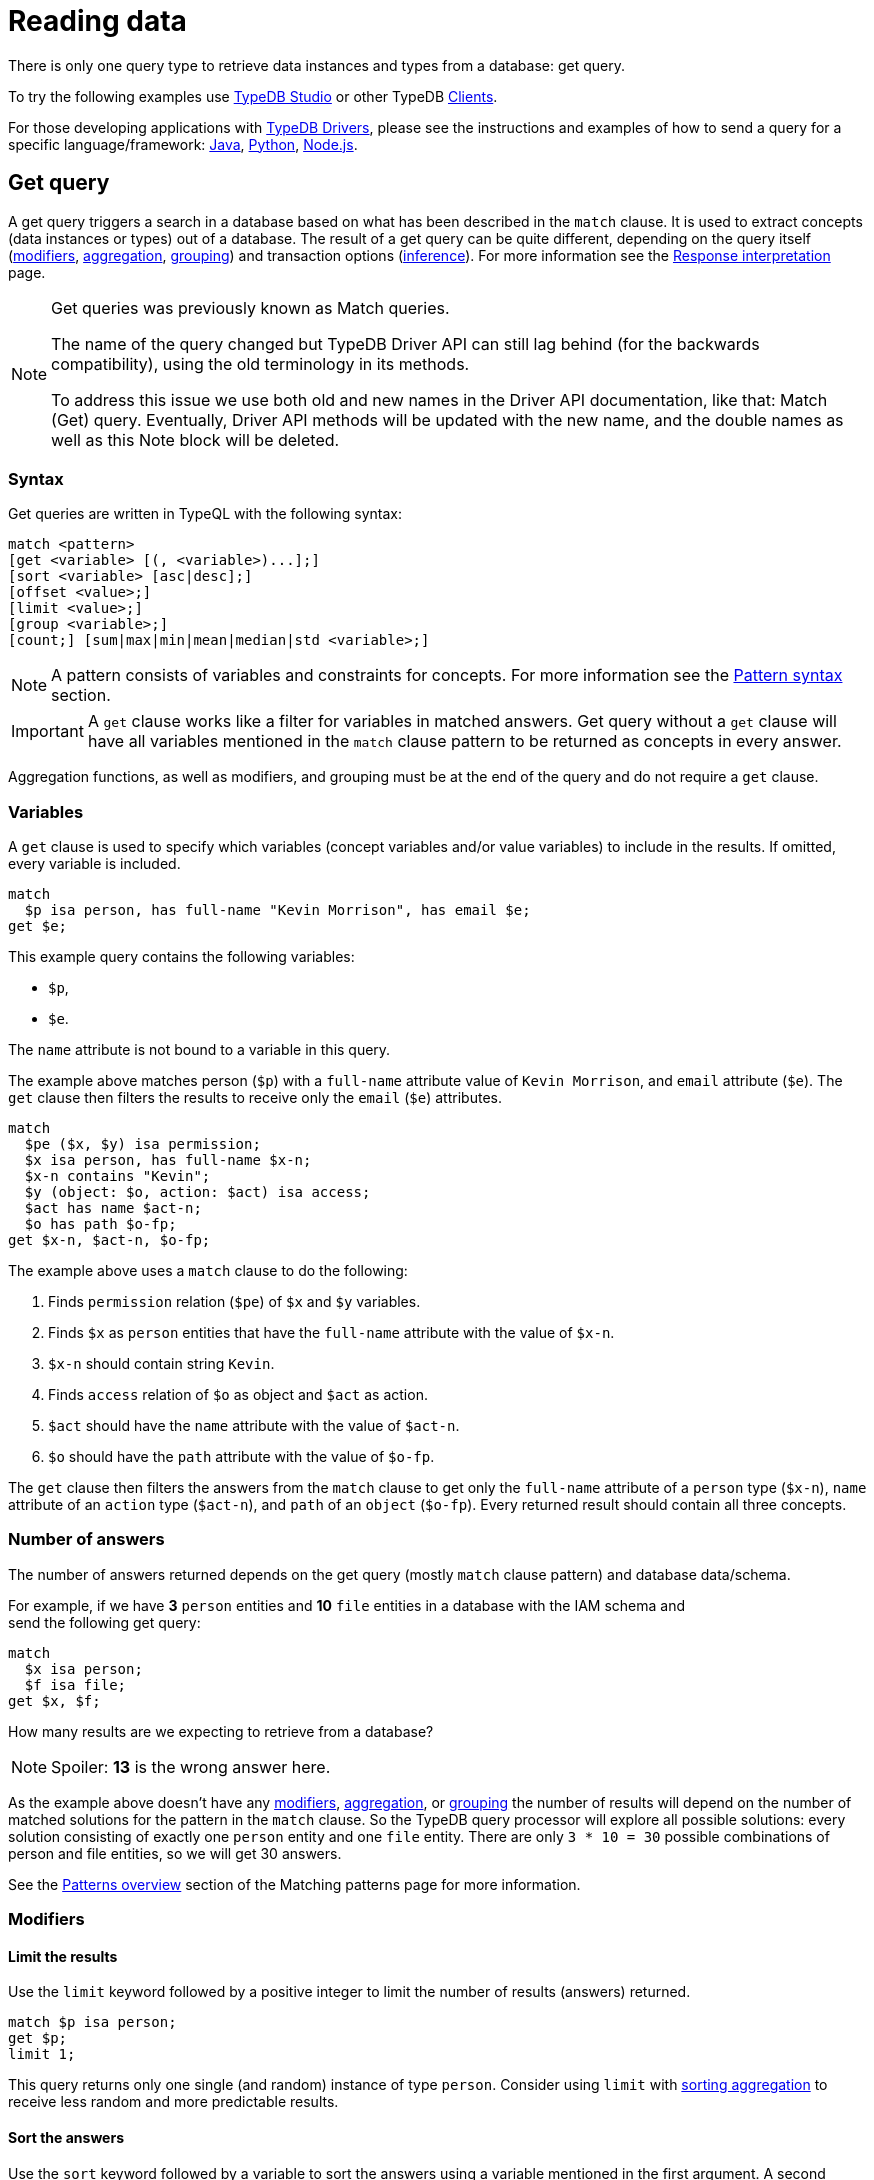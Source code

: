 = Reading data
:Summary: Reading data from a TypeDB database.
:keywords: typeql, query, get, match, pattern, read, retrieve
:longTailKeywords: typeql get, match get, typeql read, typedb read
:pageTitle: Reading data

There is only one query type to retrieve data instances and types from a database: get query.

To try the following examples use xref:clients::studio.adoc[TypeDB Studio] or other TypeDB
xref:clients::clients.adoc[Clients].

For those developing applications with xref:clients::clients.adoc#_typedb_drivers[TypeDB Drivers], please see the
instructions and examples of how to send a query for a specific language/framework:
xref:clients::java/java-overview.adoc[Java],
xref:clients::python/python-overview.adoc[Python],
xref:clients::node-js/node-js-overview.adoc[Node.js].

[#_get_query]
== Get query

A get query triggers a search in a database based on what has been described in the `match` clause. It is
used to extract concepts (data instances or types) out of a database. The result of a get query can be quite different,
depending on the query itself (<<_modifiers,modifiers>>, <<_aggregation,aggregation>>, <<_group,grouping>>)
and transaction options (xref:02-dev/infer.adoc#_inferring_data[inference]). For more information see the
xref:02-dev/response.adoc[Response interpretation] page.

[NOTE]
====
Get queries was previously known as Match queries.

The name of the query changed but TypeDB Driver API can still lag behind (for the backwards compatibility),
using the old terminology in its methods.

To address this issue we use both old and new names in the Driver API documentation, like that: Match (Get) query.
Eventually, Driver API methods will be updated with the new name, and the double names as well as this Note block
will be deleted.
====

=== Syntax

Get queries are written in TypeQL with the following syntax:

[,bash]
----
match <pattern>
[get <variable> [(, <variable>)...];]
[sort <variable> [asc|desc];]
[offset <value>;]
[limit <value>;]
[group <variable>;]
[count;] [sum|max|min|mean|median|std <variable>;]
----

[NOTE]
====
A pattern consists of variables and constraints for concepts. For more information see the
xref:02-dev/match.adoc#_pattern_syntax[Pattern syntax] section.
====

[IMPORTANT]
====
A `get` clause works like a filter for variables in matched answers. Get query without a `get` clause will have all
variables mentioned in the `match` clause pattern to be returned as concepts in every answer.
====

Aggregation functions, as well as modifiers, and grouping must be at the end of the query and do not require a `get`
clause.

[#_variables]
=== Variables

A `get` clause is used to specify which variables (concept variables and/or value variables) to include in the results.
If omitted, every variable is included.

[,typeql]
----
match
  $p isa person, has full-name "Kevin Morrison", has email $e;
get $e;
----

This example query contains the following variables:

* `$p`,
* `$e`.

The `name` attribute is not bound to a variable in this query.

The example above matches person (`$p`) with a `full-name` attribute value of `Kevin Morrison`, and `email` attribute
(`$e`). The `get` clause then filters the results to receive only the `email` (`$e`) attributes.

[,typeql]
----
match
  $pe ($x, $y) isa permission;
  $x isa person, has full-name $x-n;
  $x-n contains "Kevin";
  $y (object: $o, action: $act) isa access;
  $act has name $act-n;
  $o has path $o-fp;
get $x-n, $act-n, $o-fp;
----

The example above uses a `match` clause to do the following:

. Finds `permission` relation (`$pe`) of `$x` and `$y` variables.
. Finds `$x` as `person` entities that have the `full-name` attribute with the value of `$x-n`.
. `$x-n` should contain string `Kevin`.
. Finds `access` relation of `$o` as object and `$act` as action.
. `$act` should have the `name` attribute with the value of `$act-n`.
. `$o` should have the `path` attribute with the value of `$o-fp`.

The `get` clause then filters the answers from the `match` clause to get only the `full-name` attribute of a `person`
type (`$x-n`), `name` attribute of an `action` type (`$act-n`), and `path` of an `object` (`$o-fp`).
Every returned result should contain all three concepts.

=== Number of answers

The number of answers returned depends on the get query (mostly `match` clause pattern) and database data/schema.

For example, if we have *3* `person` entities and *10* `file` entities in a database with the IAM schema and +
send the following get query:

[,typeql]
----
match
  $x isa person;
  $f isa file;
get $x, $f;
----

How many results are we expecting to retrieve from a database?

[NOTE]
====
Spoiler: **13** is the wrong answer here.
====

As the example above doesn't have any <<_modifiers,modifiers>>, <<_aggregation,aggregation>>, or <<_group,grouping>>
the number of results will depend on the number of matched solutions for the pattern in the `match` clause. So the
TypeDB query processor will explore all possible solutions: every solution consisting of exactly one `person` entity
and one `file` entity. There are only `3 * 10 = 30` possible combinations of person and file entities, so we will
get 30 answers.

See the xref:02-dev/match.adoc#_patterns_overview[Patterns overview] section of the Matching patterns page for
more information.

[#_modifiers]
=== Modifiers

==== Limit the results

Use the `limit` keyword followed by a positive integer to limit the number of results (answers) returned.

[,typeql]
----
match $p isa person;
get $p;
limit 1;
----

This query returns only one single (and random) instance of type `person`. Consider using `limit` with
<<_sort_the_answers,sorting aggregation>> to receive less random and more predictable results.

[#_sort_the_answers]
==== Sort the answers

Use the `sort` keyword followed by a variable to sort the answers using a variable mentioned in the first argument. A
second argument is optional and determines the sorting order: `asc` (ascending, by default) or `desc` (descending).

[,typeql]
----
match $p isa person, has full-name $n;
get $n;
sort $n asc;
----

This query returns all `full-name` attributes of all `person` entities, sorted by the value of `full-name` in ascending
order.

To sort by multiple variables use the same syntax and add additional variables and optional sorting order arguments
with a comma separator.

For example:

[,typeql]
----
match $p isa person, has full-name $n, has email $e;
get $n, $e;
sort $n asc, $e desc;
----

The example above will return all `full-name` and `email` attributes of all `person` entities, sorted by their
`full-name` in ascending order first and then by `email` in descending order.

==== Offset the answers

Use the `offset` keyword followed by the number to offset the answers. This is commonly used with the `limit`
keyword to return a desired range of the answers. Don't forget to <<_sort_the_answers,sort>> the results to ensure
predictable and deterministic results.

[,typeql]
----
match $p isa person, has full-name $n;
get $n;
sort $n asc;
offset 6; limit 10;
----

This sorts the `full-name` attributes of all `person` entities in ascending order, skips the first six, and returns up
to the next ten.

[#_group]
=== Group

We use the `group` function, optionally followed by another aggregate function, to group the answers by the
specified matched variable.

[,typeql]
----
match
  $pe ($x, $y) isa permission;
  $x isa person, has full-name $x-n;
  $y (object: $o, action: $act) isa access;
  $act has name $act-n;
  $o has path $o-fp;
get $x-n, $act-n, $o-fp;
sort $o-fp asc;
limit 3;
group $o-fp;
----

This query returns the `full-name` attributes of all `person` entities, the `path` attributes of the `object` entities
in any `access` relations that are part of the `permission` relation with the `person` entities, and the `name`
attribute of the `action` entity in those `access` relations. The results are then sorted by the `path` attribute in
ascending order, limited by the only first three results and grouped by `path` variable values.

The following or similar result can be obtained by running the query above without inference on the TypeDB server with
the IAM schema and dataset from the xref:01-start/quickstart.adoc[Quickstart guide].

[,typeql]
----
"LICENSE" isa path => {
    {
        $act-n "modify_file" isa name;
        $x-n "Pearle Goodman" isa full-name;
        $o-fp "LICENSE" isa path;
    }    {
        $act-n "modify_file" isa name;
        $x-n "Kevin Morrison" isa full-name;
        $o-fp "LICENSE" isa path;
    }
}
"README.md" isa path => {
    {
        $act-n "modify_file" isa name;
        $x-n "Pearle Goodman" isa full-name;
        $o-fp "README.md" isa path;
    }
}
----

[NOTE]
====
There can be a difference in the `full-name` value for the `README.md` file since we used `sort` by the `path` and
not the `full-name`.
====

[#_aggregation]
=== Aggregation

Aggregation performs a calculation on a set of values, and returns a single value.

TypeDB supports the following types of aggregation:

* `count`
* `sum`
* `max`
* `mean`
* `median`

To perform aggregation in TypeDB, we first write a xref:02-dev/match.adoc[match clause] to describe the set of data,
then follow that by get to retrieve a distinct set of answers based on the specified variables, and lastly an aggregate
function to perform aggregation on the variable of interest.

[NOTE]
====
Aggregation uses data returned by the query to perform the calculation. For example:
====

==== Count

Use the count keyword to get the number of the specified matched variable.

[,typeql]
----
match
  $o isa object, has path $fp;
get $o, $fp; count;
----

[NOTE]
====
The `count` function is applied to every result returned. If more than one variable is mentioned in `get`, then `count`
will show the number of unique combinations of results. This is also the case when no `get` clause is added,
which actually means that all matched variables are included.
====

[,typeql]
----
match
  $pe ($x, $y) isa permission;
  $x isa person, has full-name $x-n;
  $y (object: $o, action: $act) isa access;
  $act has name $act-n;
  $o has path $o-fp;
get $x-n, $act-n, $o-fp; group $o-fp; count;
----

This query returns the total count of `person` instances that have `full-name` as well as any `access` to an `object`
with `path` and with a `valid action` for every group (grouped by the `path` of the `object`).

[NOTE]
====
The `group` clause should go before the aggregation function.
====

==== Sum

Use the `sum` keyword to get the sum of the specified `long` or `double` values of the matched variable.

[,typeql]
----
match
  $f isa file, has size-kb $s;
get $f, $s;
sum $s;
----

[WARNING]
====
Omitting the variable `$f` in the `get` clause of the above query will result in missing all duplicated values
of `$s` from the aggregation.

For more information see the xref:02-dev/match.adoc#_solutions[Matching patterns] page.
====

==== Maximum

Use the `max` keyword to get the maximum value among the specified `long` or `double` values of the matched variable.

[,typeql]
----
match
  $f isa file, has size-kb $s;
get $f, $s; max $s;
----

==== Minimum

Use the `min` keyword to get the minimum value among the specified `long` or `double` values of the matched variable.

[,typeql]
----
match
  $f isa file, has size-kb $s;
get $f, $s; min $s;
----

==== Mean

Use the `mean` keyword to get the average value of the specified `long` or `double` values of the matched variable.

[,typeql]
----
match
  $f isa file, has size-kb $s;
get $f, $s; mean $s;
----

==== Median

Use the `median` keyword to get the median value among the specified `long` or `double` values of the matched variable.

[,typeql]
----
match
  $f isa file, has size-kb $s;
get $f, $s; median $s;
----

==== Standard deviation

Use the `std` keyword to get the standard deviation value among the specified `long` or `double` values of the matched
variable. This is usually used with the average value, and returned by the mean keyword.

[,typeql]
----
match
  $f isa file, has size-kb $s;
get $f, $s; std $s;
----
